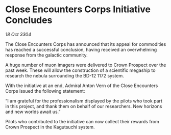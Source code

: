 * Close Encounters Corps Initiative Concludes

/18 Oct 3304/

The Close Encounters Corps has announced that its appeal for commodities has reached a successful conclusion, having received an overwhelming response from the galactic community.  

A huge number of muon imagers were delivered to Crown Prospect over the past week. These will allow the construction of a scientific megaship to research the nebula surrounding the BD-12 1172 system. 

With the initiative at an end, Admiral Anton Vern of the Close Encounters Corps issued the following statement: 

“I am grateful for the professionalism displayed by the pilots who took part in this project, and thank them on behalf of our researchers. New horizons and new worlds await us.” 

Pilots who contributed to the initiative can now collect their rewards from Crown Prospect in the Kagutsuchi system.